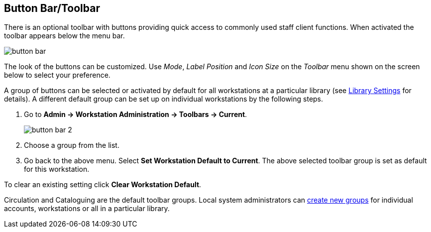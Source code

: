Button Bar/Toolbar
------------------

indexterm:[staff client, button bar]
indexterm:[staff client, toolbar]

There is an optional toolbar with buttons providing quick access to commonly
used staff client functions. When activated the toolbar appears below the
menu bar.

image::media/workstation-button_bar-1.png[button bar]

The look of the buttons can be customized. Use _Mode_, _Label Position_ and
_Icon Size_ on the _Toolbar_ menu shown on the screen below to select your
preference.

A group of buttons can be selected or activated by default for all
workstations at a particular library (see
<<_library_settings_editor,Library Settings>> for details). A different
default group can be set up on individual workstations by the following
steps.

. Go to *Admin -> Workstation Administration -> Toolbars -> Current*.
+
image::media/workstation-button_bar-2.png[button bar 2]
+
. Choose a group from the list.
. Go back to the above menu. Select *Set Workstation Default to Current*.
The above selected toolbar group is set as default for this workstation.

To clear an existing setting click *Clear Workstation Default*.

Circulation and Cataloguing are the default toolbar groups. Local system
administrators can <<_customizable_toolbar,create new groups>> for
individual accounts, workstations or all in a particular library.

